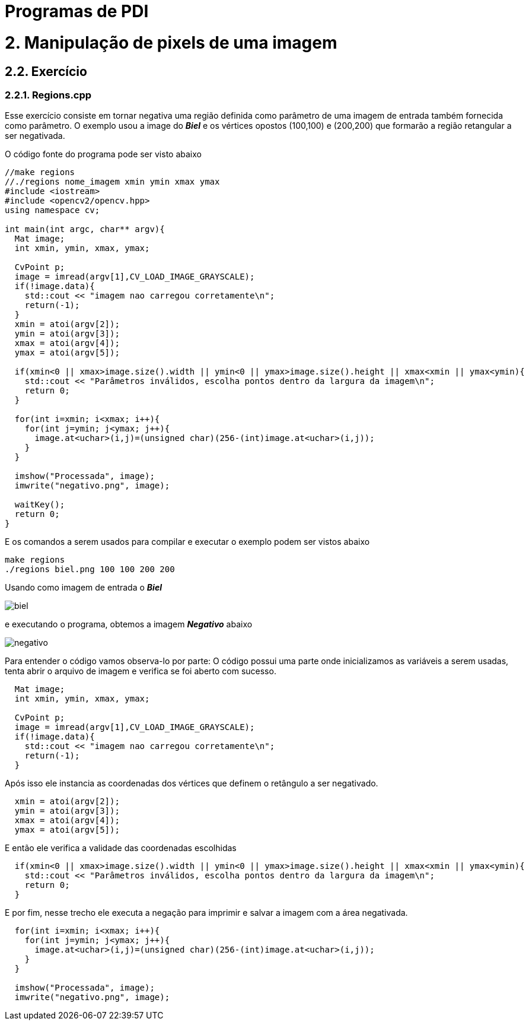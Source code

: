 = Programas de PDI

= 2. Manipulação de pixels de uma imagem

== 2.2. Exercício

=== 2.2.1. Regions.cpp

Esse exercício consiste em tornar negativa uma região definida como parâmetro de uma imagem de entrada também fornecida como parâmetro. O exemplo usou a image do *_Biel_* e os vértices opostos (100,100) e (200,200) que formarão a região retangular a ser negativada.

O código fonte do programa pode ser visto abaixo

[source,cpp]
----
//make regions
//./regions nome_imagem xmin ymin xmax ymax
#include <iostream>
#include <opencv2/opencv.hpp>
using namespace cv;

int main(int argc, char** argv){
  Mat image;
  int xmin, ymin, xmax, ymax;

  CvPoint p;
  image = imread(argv[1],CV_LOAD_IMAGE_GRAYSCALE);
  if(!image.data){
    std::cout << "imagem nao carregou corretamente\n";
    return(-1);
  }
  xmin = atoi(argv[2]);
  ymin = atoi(argv[3]);
  xmax = atoi(argv[4]);
  ymax = atoi(argv[5]);
  
  if(xmin<0 || xmax>image.size().width || ymin<0 || ymax>image.size().height || xmax<xmin || ymax<ymin){
    std::cout << "Parâmetros inválidos, escolha pontos dentro da largura da imagem\n";
    return 0;
  }

  for(int i=xmin; i<xmax; i++){
    for(int j=ymin; j<ymax; j++){
      image.at<uchar>(i,j)=(unsigned char)(256-(int)image.at<uchar>(i,j));
    }
  }

  imshow("Processada", image);
  imwrite("negativo.png", image);
  
  waitKey();
  return 0;
}
----

E os comandos a serem usados para compilar e executar o exemplo podem ser vistos abaixo

```markdown
make regions
./regions biel.png 100 100 200 200
```
Usando como imagem de entrada o *_Biel_*

image::/imagens/biel.png[]

e executando o programa, obtemos a imagem *_Negativo_* abaixo

image::/imagens/negativo.png[]

Para entender o código vamos observa-lo por parte:
O código possui uma parte onde inicializamos as variáveis a serem usadas, tenta abrir o arquivo de imagem e verifica se foi aberto com sucesso.

[source,cpp]
----
  Mat image;
  int xmin, ymin, xmax, ymax;

  CvPoint p;
  image = imread(argv[1],CV_LOAD_IMAGE_GRAYSCALE);
  if(!image.data){
    std::cout << "imagem nao carregou corretamente\n";
    return(-1);
  }
----

Após isso ele instancia as coordenadas dos vértices que definem o retângulo a ser negativado.

[source,cpp]
----
  xmin = atoi(argv[2]);
  ymin = atoi(argv[3]);
  xmax = atoi(argv[4]);
  ymax = atoi(argv[5]);
----

E então ele verifica a validade das coordenadas escolhidas

[source,cpp]
----
  if(xmin<0 || xmax>image.size().width || ymin<0 || ymax>image.size().height || xmax<xmin || ymax<ymin){
    std::cout << "Parâmetros inválidos, escolha pontos dentro da largura da imagem\n";
    return 0;
  }
----

E por fim, nesse trecho ele executa a negação para imprimir e salvar a imagem com a área negativada.

[source,cpp]
----
  for(int i=xmin; i<xmax; i++){
    for(int j=ymin; j<ymax; j++){
      image.at<uchar>(i,j)=(unsigned char)(256-(int)image.at<uchar>(i,j));
    }
  }
  
  imshow("Processada", image);
  imwrite("negativo.png", image);
----
